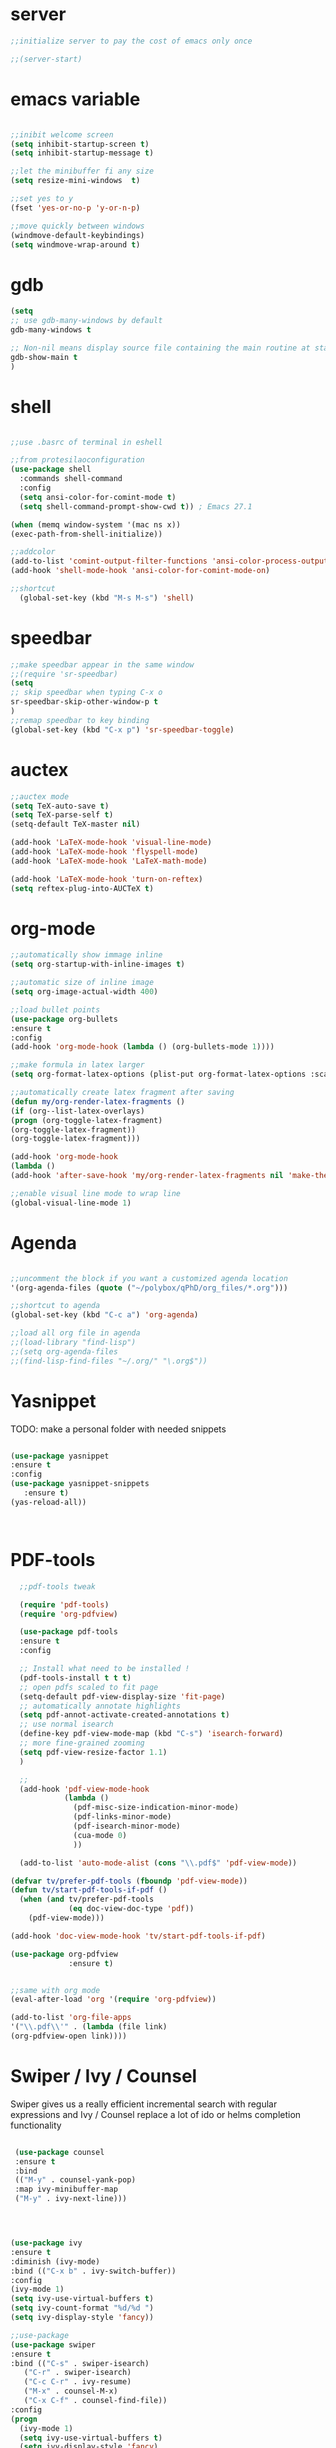 #+STARTIP: overview
* server
  #+BEGIN_SRC emacs-lisp
  ;;initialize server to pay the cost of emacs only once

  ;;(server-start)

  #+END_SRC
* emacs variable
  #+BEGIN_SRC emacs-lisp

  ;;inibit welcome screen
  (setq inhibit-startup-screen t)
  (setq inhibit-startup-message t)
  
  ;;let the minibuffer fi any size
  (setq resize-mini-windows  t)

  ;;set yes to y
  (fset 'yes-or-no-p 'y-or-n-p)

  ;;move quickly between windows
  (windmove-default-keybindings)
  (setq windmove-wrap-around t)

  #+END_SRC
* gdb
  #+BEGIN_SRC emacs-lisp
  (setq
  ;; use gdb-many-windows by default
  gdb-many-windows t
  
  ;; Non-nil means display source file containing the main routine at startup
  gdb-show-main t
  )
  #+END_SRC
* shell
  #+BEGIN_SRC emacs-lisp

;;use .basrc of terminal in eshell

;;from protesilaoconfiguration
(use-package shell
  :commands shell-command
  :config
  (setq ansi-color-for-comint-mode t)
  (setq shell-command-prompt-show-cwd t)) ; Emacs 27.1

(when (memq window-system '(mac ns x))
(exec-path-from-shell-initialize))

;;addcolor
(add-to-list 'comint-output-filter-functions 'ansi-color-process-output)
(add-hook 'shell-mode-hook 'ansi-color-for-comint-mode-on)

;;shortcut
  (global-set-key (kbd "M-s M-s") 'shell)

  #+END_SRC
* speedbar
  #+BEGIN_SRC emacs-lisp
  ;;make speedbar appear in the same window
  ;;(require 'sr-speedbar)
  (setq
  ;; skip speedbar when typing C-x o
  sr-speedbar-skip-other-window-p t
  )
  ;;remap speedbar to key binding
  (global-set-key (kbd "C-x p") 'sr-speedbar-toggle)
  #+END_SRC 

* auctex
  #+BEGIN_SRC emacs-lisp
  ;;auctex mode
  (setq TeX-auto-save t)
  (setq TeX-parse-self t)
  (setq-default TeX-master nil)
  
  (add-hook 'LaTeX-mode-hook 'visual-line-mode)
  (add-hook 'LaTeX-mode-hook 'flyspell-mode)
  (add-hook 'LaTeX-mode-hook 'LaTeX-math-mode)
  
  (add-hook 'LaTeX-mode-hook 'turn-on-reftex)
  (setq reftex-plug-into-AUCTeX t)
  #+END_SRC 
* org-mode
  #+BEGIN_SRC emacs-lisp
  ;;automatically show immage inline
  (setq org-startup-with-inline-images t)
  
  ;;automatic size of inline image
  (setq org-image-actual-width 400)

  ;;load bullet points
  (use-package org-bullets
  :ensure t
  :config
  (add-hook 'org-mode-hook (lambda () (org-bullets-mode 1))))

  ;;make formula in latex larger
  (setq org-format-latex-options (plist-put org-format-latex-options :scale 3.0))

  ;;automatically create latex fragment after saving
  (defun my/org-render-latex-fragments ()
  (if (org--list-latex-overlays)
  (progn (org-toggle-latex-fragment)
  (org-toggle-latex-fragment))
  (org-toggle-latex-fragment)))
  
  (add-hook 'org-mode-hook
  (lambda ()
  (add-hook 'after-save-hook 'my/org-render-latex-fragments nil 'make-the-hook-local)))

  ;;enable visual line mode to wrap line
  (global-visual-line-mode 1)

  #+END_SRC 
* Agenda
  #+BEGIN_SRC emacs-lisp

  ;;uncomment the block if you want a customized agenda location
  '(org-agenda-files (quote ("~/polybox/qPhD/org_files/*.org")))

  ;;shortcut to agenda
  (global-set-key (kbd "C-c a") 'org-agenda)

  ;;load all org file in agenda
  ;;(load-library "find-lisp")
  ;;(setq org-agenda-files
  ;;(find-lisp-find-files "~/.org/" "\.org$"))

  #+END_SRC  
* Yasnippet
TODO: make a personal folder with needed snippets
  #+BEGIN_SRC emacs-lisp
  
  (use-package yasnippet
  :ensure t
  :config
  (use-package yasnippet-snippets
     :ensure t)
  (yas-reload-all))

  

  #+END_SRC
* PDF-tools
  #+BEGIN_SRC emacs-lisp
  ;;pdf-tools tweak

  (require 'pdf-tools)
  (require 'org-pdfview)
  
  (use-package pdf-tools
  :ensure t
  :config

  ;; Install what need to be installed !
  (pdf-tools-install t t t)
  ;; open pdfs scaled to fit page
  (setq-default pdf-view-display-size 'fit-page)
  ;; automatically annotate highlights
  (setq pdf-annot-activate-created-annotations t)
  ;; use normal isearch
  (define-key pdf-view-mode-map (kbd "C-s") 'isearch-forward)
  ;; more fine-grained zooming
  (setq pdf-view-resize-factor 1.1)
  )

  ;;
  (add-hook 'pdf-view-mode-hook
            (lambda ()
              (pdf-misc-size-indication-minor-mode)
              (pdf-links-minor-mode)
              (pdf-isearch-minor-mode)
              (cua-mode 0)
              ))

  (add-to-list 'auto-mode-alist (cons "\\.pdf$" 'pdf-view-mode))

(defvar tv/prefer-pdf-tools (fboundp 'pdf-view-mode))
(defun tv/start-pdf-tools-if-pdf ()
  (when (and tv/prefer-pdf-tools
             (eq doc-view-doc-type 'pdf))
    (pdf-view-mode)))

(add-hook 'doc-view-mode-hook 'tv/start-pdf-tools-if-pdf)

(use-package org-pdfview            
             :ensure t)


;;same with org mode
(eval-after-load 'org '(require 'org-pdfview))

(add-to-list 'org-file-apps 
'("\\.pdf\\'" . (lambda (file link)
(org-pdfview-open link))))
  #+END_SRC 
* Swiper / Ivy / Counsel
  Swiper gives us a really efficient incremental search with regular expressions and Ivy / Counsel replace a lot of ido or helms completion functionality
  #+BEGIN_SRC emacs-lisp

   (use-package counsel
   :ensure t
   :bind
   (("M-y" . counsel-yank-pop)
   :map ivy-minibuffer-map
   ("M-y" . ivy-next-line)))
   



  (use-package ivy
  :ensure t
  :diminish (ivy-mode)
  :bind (("C-x b" . ivy-switch-buffer))
  :config
  (ivy-mode 1)
  (setq ivy-use-virtual-buffers t)
  (setq ivy-count-format "%d/%d ")
  (setq ivy-display-style 'fancy))
  
  ;;use-package
  (use-package swiper
  :ensure t
  :bind (("C-s" . swiper-isearch)
	 ("C-r" . swiper-isearch)
	 ("C-c C-r" . ivy-resume)
	 ("M-x" . counsel-M-x)
	 ("C-x C-f" . counsel-find-file))
  :config
  (progn
    (ivy-mode 1)
    (setq ivy-use-virtual-buffers t)
    (setq ivy-display-style 'fancy)
    (define-key read-expression-map (kbd "C-r") 'counsel-expression-history)
    ))

  #+END_SRC
** ivy rich
   more rich collection of ivy

   #+BEGIN_SRC emacs-lisp

(use-package ivy-rich
;;:disabled                             ; switched to `icomplete'
:ensure t
:after ivy
:config
(setq ivy-rich-path-style 'abbreviate)

(setcdr (assq t ivy-format-functions-alist)
#'ivy-format-function-line)
(ivy-rich-mode 1))

   #+END_SRC
** ivy-posframe
   set properly ivy frame
   #+BEGIN_SRC emacs-lisp

(use-package ivy-posframe
  :disabled
  :ensure t
  :after ivy
  :delight
  :config
  (setq ivy-posframe-parameters
        '((left-fringe . 2)
          (right-fringe . 2)
          (internal-border-width . 2)
          ;; (font . "DejaVu Sans Mono-10.75:hintstyle=hintfull")
          ))
  (setq ivy-posframe-height-alist
        '((swiper . 15)
          (swiper-isearch . 15)
          (t . 10)))
  (setq ivy-posframe-display-functions-alist
        '((complete-symbol . ivy-posframe-display-at-point)
          (swiper . nil)
          (swiper-isearch . nil)
          (t . ivy-posframe-display-at-frame-center)))
  (ivy-posframe-mode 1))

   #+END_SRC
* C++
  #+BEGIN_SRC emacs-lisp
  ;OTHER C++ PROGRAMMING MODE
  ;;start autocomplete
  (require 'auto-complete)
  (require 'auto-complete-config)
  (ac-config-default)
  ;;start yasnippet
  (require 'yasnippet)
  
  ;copy click with mouse
  (defadvice mouse-save-then-kill (around mouse2-copy-region activate)
  (when (region-active-p)
  (copy-region-as-kill (region-beginning) (region-end)))
  ad-do-it)
  #+END_SRC 
** snippets
   #+BEGIN_SRC emacs-lisp

   #+END_SRC
* Python
  #+BEGIN_SRC emacs-lisp

  
  ;; ;; PYTHON CONFIGURATION
  ;; ;; --------------------------------------
  (setq python-environment-directory "/home/deppy/.anaconda3")
  (setq py-python-command "/home/deppy/.anaconda3/bin/python")
  (setq python-shell-interpreter "/home/deppy/.anaconda3/bin/python")
  (use-package elpy
  :ensure t
  :config 
  (elpy-enable))

  ;;(elpy-use-ipython)
  ;;try with pyenv

;; ;; use flycheck not flymake with elpy
;;(when (require 'flycheck nil t)
;;(setq elpy-modules (delq 'elpy-module-flymake elpy-modules))
;;(add-hook 'elpy-mode-hook 'flycheck-mode))

  #+END_SRC 
* Make
  #+BEGIN_SRC emacs-lisp
   
   ;;shortcut to recompilation
   (global-unset-key (kbd "M-m"))
   (global-set-key (kbd "M-m") 'recompile)

  #+END_SRC
* try
  #+BEGIN_SRC emacs-lisp
  ;;try package
  (use-package try
  :ensure t) 
  #+END_SRC 
* git
** magit
  #+BEGIN_SRC emacs-lisp

;;magit
(use-package magit
:ensure t
:init
(progn
(bind-key "C-x g" 'magit-status)
))

#+END_SRC
** gutter
   #+BEGIN_SRC emacs-lisp
;;git gutter
(use-package git-gutter
:ensure t
:init
)
  #+END_SRC
** time-machine
   #+BEGIN_SRC emacs-lisp
;;git time machine
(use-package git-timemachine
:ensure t
)
#+END_SRC
* company
  ;#+BEGIN_SRC emacs-lisp

  (use-package company
  :ensure t
  :config
  (setq company-idle-delay 0)
  (setq company-minimum-prefix-length 3)

  (global-company-mode t)
  )

  (use-package company-irony
  :ensure t
  :config 
  (add-to-list 'company-backends 'company-irony)

  )    

  (defun my/python-mode-hook ()
  (add-to-list 'company-backends 'company-jedi))

  (add-hook 'python-mode-hook 'my/python-mode-hook)
  (use-package company-jedi
  :ensure t
  :config
  (add-hook 'python-mode-hook 'jedi:setup)
  )

  (defun my/python-mode-hook ()
  (add-to-list 'company-backends 'company-jedi))

  (add-hook 'python-mode-hook 'my/python-mode-hook)

  #+END_SRC
* wgrep
  #+BEGIN_SRC emacs-lisp
  (use-package wgrep
  :ensure t
  )
  (use-package wgrep-ag
  :ensure t
  )
  (require 'wgrep-ag)
  #+END_SRC
* dired
  #+BEGIN_SRC emacs-lisp
  
  (setq dired-dwim-target t)
  
  (use-package dired-narrow
  :ensure t
  :config
  (bind-key "C-c C-n" #'dired-narrow)
  (bind-key "C-c C-f" #'dired-narrow-fuzzy)
  (bind-key "C-x C-N" #'dired-narrow-regexp)
  )
  
  (use-package dired-subtree :ensure t
  :after dired
  :config
  (bind-key "<tab>" #'dired-subtree-toggle dired-mode-map)
  (bind-key "<backtab>" #'dired-subtree-cycle dired-mode-map))

  ;;COLOR DIRED
  (use-package dired
  :hook (dired-mode . dired-hide-details-mode)
  :config
  ;;some command override
  (define-key dired-mode-map (kbd "<")'dired-up-directory)
  (define-key dired-mode-map (kbd ">")'dired-prev-subdir)
  ;;colorful columns
  (use-package diredfl
  :ensure t
  :config
  (diredfl-global-mode 1)))

  ;;GIT INFO MODE
  (use-package dired-git-info
  :ensure t
  :bind (:map dired-mode-map
  (")" . dired-git-info-mode)))

  ;;DIRED PEEP ;;NOT FOUND IN MELPA, FOR NOW LOADED
  ;;show preview in dired and hooks
  (load-file "~/.emacs.d/peep-dired/peep-dired.el")
  ;(use-package peep-dired
  ;:ensure t
  ;:defer t ;; don't access 'dired-mode-map' until package is open
  ;:bind (:map dired-mode-map
  ;     ("P" . peep-dired)))

  ;;HOOKS

  #+END_SRC
* all the icons
;  #+BEGIN_SRC emacs-lisp
  
  (use-package all-the-icons 
  :ensure t
  :defer 0.5)   
  
  (use-package all-the-icons-dired
  :ensure t
  )

  (add-hook 'dired-mode-hook 'all-the-icons-dired-mode)
  
  #+END_SRC

* multiple cursor 
  #+BEGIN_SRC emacs-lisp

  ;;require package
  (require 'multiple-cursors)

  ;;standard shortcuts
  (global-set-key (kbd "C-S-c C-S-c") 'mc/edit-lines)
  (global-set-key (kbd "C->") 'mc/mark-next-like-this)
  (global-set-key (kbd "C-<") 'mc/mark-previous-like-this)
  (global-set-key (kbd "C-c C-<") 'mc/mark-all-like-this)

  ;;add cursor on click
  (global-unset-key (kbd "M-<down-mouse-1>"))
  (global-set-key (kbd "M-<mouse-1>") 'mc/add-cursor-on-click)

  #+END_SRC
* which-key
  nice package that allow pop ups of commands
  #+BEGIN_SRC emacs-lisp
  
  ;;use-package machinery
  (use-package which-key
  :ensure t
  :config
  (which-key-mode))
  #+END_SRC
* macro-shortcuts
** student-organization
   macro to automatically print the todo list for a student in [[~/polybox/PhD/assistent verteilung/2019 FS/Organization.org][2019FS]]
   #+BEGIN_SRC emacs-lisp

   (fset 'student-organization
   [return ?* ?* ?* ?  S-right ?\[ ?/ ?\] ?  ?g ?r ?o ?u ?p return tab ?- ?  ?\[ ?  ?\] ?  ?S ?u ?m ?m ?a ?r ?y M-return ?\[ ?  ?\] ?  ?R ?e ?p ?o ?r ?t M-return ?\[ ?  ?\] ?  ?S ?i ?g ?n ?a ?t ?u ?r ?e])

   (global-set-key (kbd "C-c s") 'student-organization)
   
   #+END_SRC
* utility

#+BEGIN_SRC emacs-lisp

;;load mode for the periodic table
(load-file "~/.emacs.d/eperiodic.el")

#+END_SRC


